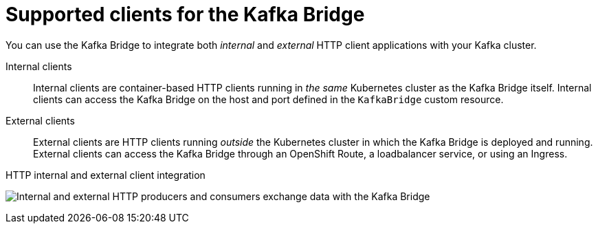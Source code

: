 // Module included in the following assemblies:
//
// overview/assembly-overview-components.adoc
// assembly-kafka-bridge-overview.adoc

[id='con-overview-components-kafka-bridge-clients_{context}']

= Supported clients for the Kafka Bridge

You can use the Kafka Bridge to integrate both _internal_ and _external_ HTTP client applications with your Kafka cluster.

Internal clients:: Internal clients are container-based HTTP clients running in _the same_ Kubernetes cluster as the Kafka Bridge itself.
Internal clients can access the Kafka Bridge on the host and port defined in the `KafkaBridge` custom resource.

External clients:: External clients are HTTP clients running _outside_ the Kubernetes cluster in which the Kafka Bridge is deployed and running.
External clients can access the Kafka Bridge through an OpenShift Route, a loadbalancer service, or using an Ingress.

.HTTP internal and external client integration

image:kafka-bridge.png[Internal and external HTTP producers and consumers exchange data with the Kafka Bridge]
